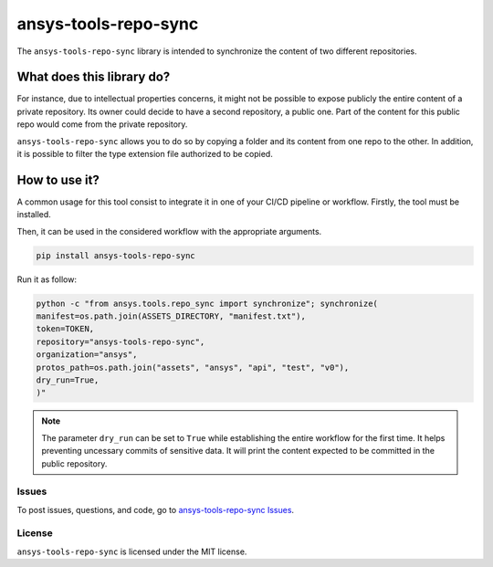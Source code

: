 *********************
ansys-tools-repo-sync
*********************

The ``ansys-tools-repo-sync`` library is intended to synchronize the content
of two different repositories.

What does this library do?
~~~~~~~~~~~~~~~~~~~~~~~~~~

For instance, due to intellectual properties concerns, it might not be possible
to expose publicly the entire content of a private repository.
Its owner could decide to have a second repository, a public one.
Part of the content for this public repo would come from the private repository.

``ansys-tools-repo-sync`` allows you to do so by copying a folder and its content
from one repo to the other.
In addition, it is possible to filter the type extension file authorized to be copied.

.. image:: doc/images/repo_sync.png
    :align: center


How to use it?
~~~~~~~~~~~~~~

A common usage for this tool consist to integrate it in one of your CI/CD pipeline or workflow.
Firstly, the tool must be installed.

.. code:: yaml
    pip install ansys.tools.repo.synchronize


Then, it can be used in the considered workflow with the appropriate arguments.


.. code:: yaml

    pip install ansys-tools-repo-sync


Run it as follow:

.. code:: yaml

    python -c "from ansys.tools.repo_sync import synchronize"; synchronize(
    manifest=os.path.join(ASSETS_DIRECTORY, "manifest.txt"),
    token=TOKEN,
    repository="ansys-tools-repo-sync",
    organization="ansys",
    protos_path=os.path.join("assets", "ansys", "api", "test", "v0"),
    dry_run=True,
    )"

.. note::
    The parameter ``dry_run`` can be set to ``True`` while establishing
    the entire workflow for the first time. It helps preventing uncessary commits
    of sensitive data. It will print the content expected to be committed in the
    public repository.

Issues
------
To post issues, questions, and code, go to `ansys-tools-repo-sync Issues
<https://github.com/ansys/ansys-tools-repo-sync/issues>`_.



License
-------
``ansys-tools-repo-sync`` is licensed under the MIT license.